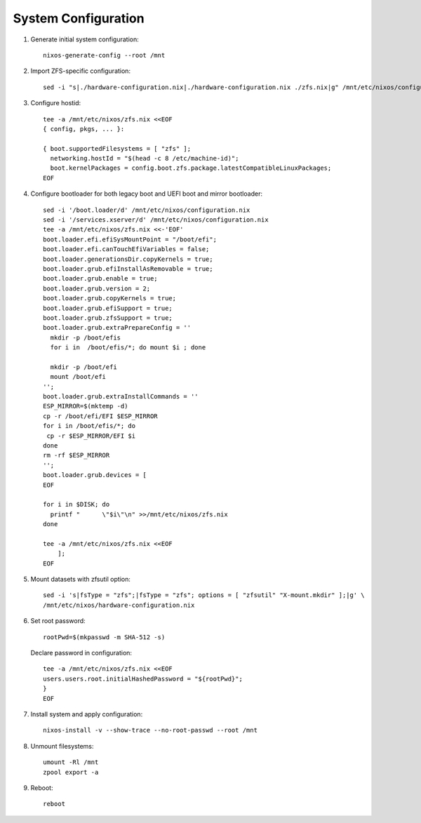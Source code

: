 .. highlight:: sh

System Configuration
======================

.. contents:: Table of Contents
   :local:

#. Generate initial system configuration::

    nixos-generate-config --root /mnt

#. Import ZFS-specific configuration::

     sed -i "s|./hardware-configuration.nix|./hardware-configuration.nix ./zfs.nix|g" /mnt/etc/nixos/configuration.nix

#. Configure hostid::

     tee -a /mnt/etc/nixos/zfs.nix <<EOF
     { config, pkgs, ... }:

     { boot.supportedFilesystems = [ "zfs" ];
       networking.hostId = "$(head -c 8 /etc/machine-id)";
       boot.kernelPackages = config.boot.zfs.package.latestCompatibleLinuxPackages;
     EOF

#. Configure bootloader for both legacy boot and UEFI boot and mirror bootloader::

    sed -i '/boot.loader/d' /mnt/etc/nixos/configuration.nix
    sed -i '/services.xserver/d' /mnt/etc/nixos/configuration.nix
    tee -a /mnt/etc/nixos/zfs.nix <<-'EOF'
    boot.loader.efi.efiSysMountPoint = "/boot/efi";
    boot.loader.efi.canTouchEfiVariables = false;
    boot.loader.generationsDir.copyKernels = true;
    boot.loader.grub.efiInstallAsRemovable = true;
    boot.loader.grub.enable = true;
    boot.loader.grub.version = 2;
    boot.loader.grub.copyKernels = true;
    boot.loader.grub.efiSupport = true;
    boot.loader.grub.zfsSupport = true;
    boot.loader.grub.extraPrepareConfig = ''
      mkdir -p /boot/efis
      for i in  /boot/efis/*; do mount $i ; done

      mkdir -p /boot/efi
      mount /boot/efi
    '';
    boot.loader.grub.extraInstallCommands = ''
    ESP_MIRROR=$(mktemp -d)
    cp -r /boot/efi/EFI $ESP_MIRROR
    for i in /boot/efis/*; do
     cp -r $ESP_MIRROR/EFI $i
    done
    rm -rf $ESP_MIRROR
    '';
    boot.loader.grub.devices = [
    EOF

    for i in $DISK; do
      printf "      \"$i\"\n" >>/mnt/etc/nixos/zfs.nix
    done

    tee -a /mnt/etc/nixos/zfs.nix <<EOF
        ];
    EOF

#. Mount datasets with zfsutil option::

     sed -i 's|fsType = "zfs";|fsType = "zfs"; options = [ "zfsutil" "X-mount.mkdir" ];|g' \
     /mnt/etc/nixos/hardware-configuration.nix

#. Set root password::

     rootPwd=$(mkpasswd -m SHA-512 -s)

   Declare password in configuration::

     tee -a /mnt/etc/nixos/zfs.nix <<EOF
     users.users.root.initialHashedPassword = "${rootPwd}";
     }
     EOF

#. Install system and apply configuration::

     nixos-install -v --show-trace --no-root-passwd --root /mnt

#. Unmount filesystems::

    umount -Rl /mnt
    zpool export -a

#. Reboot::

     reboot
